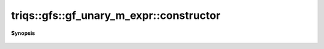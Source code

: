 ..
   Generated automatically by cpp2rst

.. highlight:: c
.. role:: red
.. role:: green
.. role:: param
.. role:: cppbrief


.. _gf_unary_m_expr_constructor:

triqs::gfs::gf_unary_m_expr::constructor
========================================


**Synopsis**

 .. rst-class:: cppsynopsis

    1. | :green:`template<typename LL>`
       | :red:`gf_unary_m_expr` (LL && :param:`l_`)